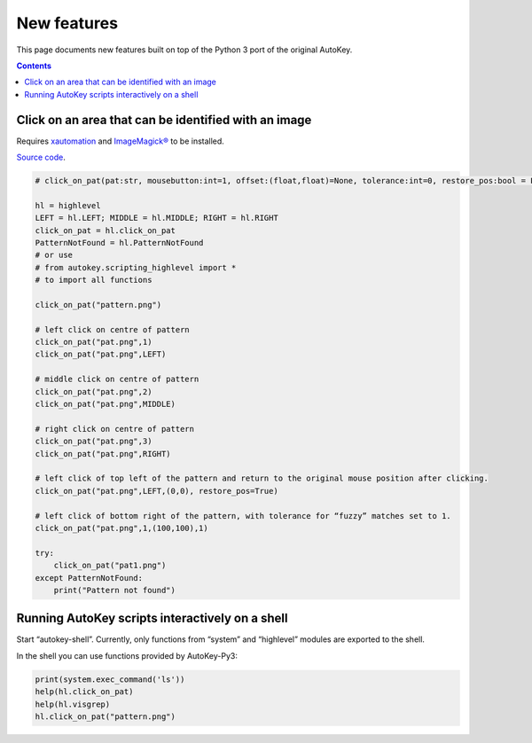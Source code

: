 ============
New features
============
This page documents new features built on top of the Python 3 port of the original AutoKey.

.. contents::

Click on an area that can be identified with an image
=====================================================
Requires `xautomation`_ and `ImageMagick®`_ to be installed.

.. _xautomation: http://hoopajoo.net/projects/xautomation.html
.. _ImageMagick®: http://www.imagemagick.org/

`Source code`_.

.. _Source code: https://github.com/guoci/autokey-py3/blob/master/src/lib/scripting_highlevel.py

.. code:: python

   # click_on_pat(pat:str, mousebutton:int=1, offset:(float,float)=None, tolerance:int=0, restore_pos:bool = False) -> None
   
   hl = highlevel
   LEFT = hl.LEFT; MIDDLE = hl.MIDDLE; RIGHT = hl.RIGHT
   click_on_pat = hl.click_on_pat
   PatternNotFound = hl.PatternNotFound
   # or use
   # from autokey.scripting_highlevel import *
   # to import all functions

   click_on_pat("pattern.png")

   # left click on centre of pattern
   click_on_pat("pat.png",1)
   click_on_pat("pat.png",LEFT)
    
   # middle click on centre of pattern
   click_on_pat("pat.png",2)
   click_on_pat("pat.png",MIDDLE)
    
   # right click on centre of pattern
   click_on_pat("pat.png",3)
   click_on_pat("pat.png",RIGHT)
    
   # left click of top left of the pattern and return to the original mouse position after clicking.
   click_on_pat("pat.png",LEFT,(0,0), restore_pos=True)
    
   # left click of bottom right of the pattern, with tolerance for “fuzzy” matches set to 1.
   click_on_pat("pat.png",1,(100,100),1)
    
   try:
       click_on_pat("pat1.png")
   except PatternNotFound:
       print("Pattern not found")



Running AutoKey scripts interactively on a shell
================================================

Start “autokey-shell”. Currently, only functions from “system” and “highlevel” modules are exported to the shell. 

In the shell you can use functions provided by AutoKey-Py3:

.. code:: python

   print(system.exec_command('ls'))
   help(hl.click_on_pat)
   help(hl.visgrep)
   hl.click_on_pat("pattern.png")

